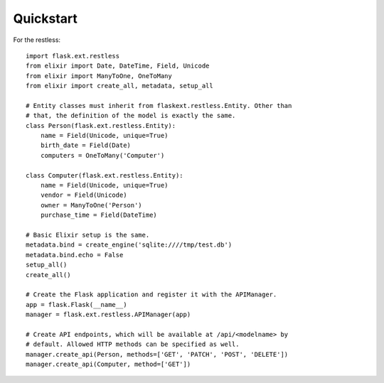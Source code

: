 Quickstart
==========

For the restless::

    import flask.ext.restless
    from elixir import Date, DateTime, Field, Unicode
    from elixir import ManyToOne, OneToMany
    from elixir import create_all, metadata, setup_all

    # Entity classes must inherit from flaskext.restless.Entity. Other than
    # that, the definition of the model is exactly the same.
    class Person(flask.ext.restless.Entity):
        name = Field(Unicode, unique=True)
        birth_date = Field(Date)
        computers = OneToMany('Computer')

    class Computer(flask.ext.restless.Entity):
        name = Field(Unicode, unique=True)
        vendor = Field(Unicode)
        owner = ManyToOne('Person')
        purchase_time = Field(DateTime)

    # Basic Elixir setup is the same.
    metadata.bind = create_engine('sqlite:////tmp/test.db')
    metadata.bind.echo = False
    setup_all()
    create_all()    

    # Create the Flask application and register it with the APIManager.
    app = flask.Flask(__name__)
    manager = flask.ext.restless.APIManager(app)

    # Create API endpoints, which will be available at /api/<modelname> by
    # default. Allowed HTTP methods can be specified as well.
    manager.create_api(Person, methods=['GET', 'PATCH', 'POST', 'DELETE'])
    manager.create_api(Computer, method=['GET'])

